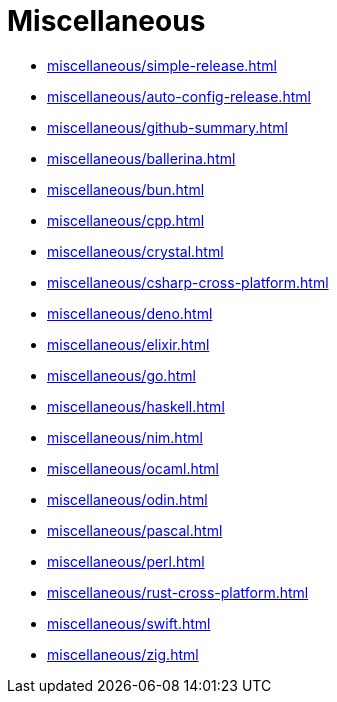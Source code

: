 = Miscellaneous

* xref:miscellaneous/simple-release.adoc[]
* xref:miscellaneous/auto-config-release.adoc[]
* xref:miscellaneous/github-summary.adoc[]
* xref:miscellaneous/ballerina.adoc[]
* xref:miscellaneous/bun.adoc[]
* xref:miscellaneous/cpp.adoc[]
* xref:miscellaneous/crystal.adoc[]
* xref:miscellaneous/csharp-cross-platform.adoc[]
* xref:miscellaneous/deno.adoc[]
* xref:miscellaneous/elixir.adoc[]
* xref:miscellaneous/go.adoc[]
* xref:miscellaneous/haskell.adoc[]
* xref:miscellaneous/nim.adoc[]
* xref:miscellaneous/ocaml.adoc[]
* xref:miscellaneous/odin.adoc[]
* xref:miscellaneous/pascal.adoc[]
* xref:miscellaneous/perl.adoc[]
* xref:miscellaneous/rust-cross-platform.adoc[]
* xref:miscellaneous/swift.adoc[]
* xref:miscellaneous/zig.adoc[]

